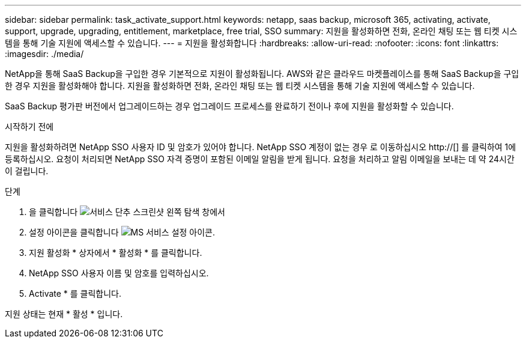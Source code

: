 ---
sidebar: sidebar 
permalink: task_activate_support.html 
keywords: netapp, saas backup, microsoft 365, activating, activate, support, upgrade, upgrading, entitlement, marketplace, free trial, SSO 
summary: 지원을 활성화하면 전화, 온라인 채팅 또는 웹 티켓 시스템을 통해 기술 지원에 액세스할 수 있습니다. 
---
= 지원을 활성화합니다
:hardbreaks:
:allow-uri-read: 
:nofooter: 
:icons: font
:linkattrs: 
:imagesdir: ./media/


[role="lead"]
NetApp을 통해 SaaS Backup을 구입한 경우 기본적으로 지원이 활성화됩니다. AWS와 같은 클라우드 마켓플레이스를 통해 SaaS Backup을 구입한 경우 지원을 활성화해야 합니다. 지원을 활성화하면 전화, 온라인 채팅 또는 웹 티켓 시스템을 통해 기술 지원에 액세스할 수 있습니다.

SaaS Backup 평가판 버전에서 업그레이드하는 경우 업그레이드 프로세스를 완료하기 전이나 후에 지원을 활성화할 수 있습니다.

.시작하기 전에
지원을 활성화하려면 NetApp SSO 사용자 ID 및 암호가 있어야 합니다. NetApp SSO 계정이 없는 경우 로 이동하십시오 http://[] 를 클릭하여 1에 등록하십시오. 요청이 처리되면 NetApp SSO 자격 증명이 포함된 이메일 알림을 받게 됩니다. 요청을 처리하고 알림 이메일을 보내는 데 약 24시간이 걸립니다.

.단계
. 을 클릭합니다 image:services.gif["서비스 단추 스크린샷"] 왼쪽 탐색 창에서
. 설정 아이콘을 클릭합니다 image:configure_icon.gif["MS 서비스 설정 아이콘"].
. 지원 활성화 * 상자에서 * 활성화 * 를 클릭합니다.
. NetApp SSO 사용자 이름 및 암호를 입력하십시오.
. Activate * 를 클릭합니다.


지원 상태는 현재 * 활성 * 입니다.
